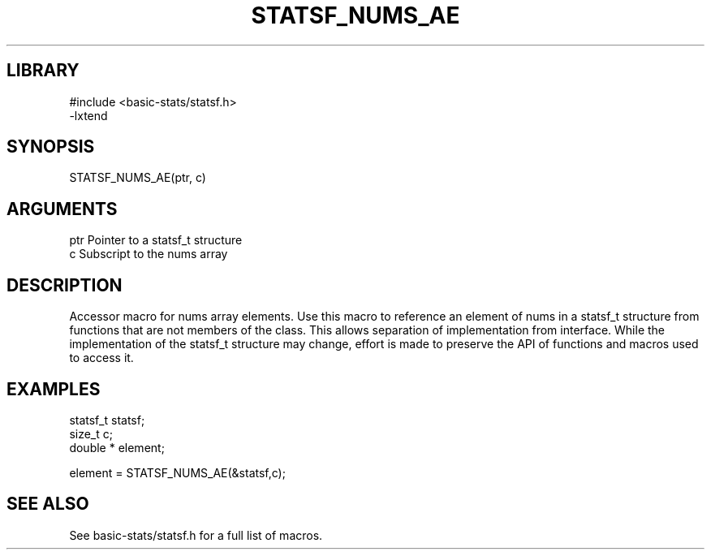 \" Generated by /usr/local/bin/auto-gen-get-set
.TH STATSF_NUMS_AE 3

.SH LIBRARY
.nf
.na
#include <basic-stats/statsf.h>
-lxtend
.ad
.fi

\" Convention:
\" Underline anything that is typed verbatim - commands, etc.
.SH SYNOPSIS
.PP
.nf 
.na
STATSF_NUMS_AE(ptr, c)
.ad
.fi

.SH ARGUMENTS
.nf
.na
ptr             Pointer to a statsf_t structure
c               Subscript to the nums array
.ad
.fi

.SH DESCRIPTION

Accessor macro for nums array elements.  Use this macro to reference
an element of nums in a statsf_t structure from functions
that are not members of the class.
This allows separation of implementation from interface.  While the
implementation of the statsf_t structure may change, effort is made to
preserve the API of functions and macros used to access it.

.SH EXAMPLES

.nf
.na
statsf_t        statsf;
size_t          c;
double *        element;

element = STATSF_NUMS_AE(&statsf,c);
.ad
.fi

.SH SEE ALSO

See basic-stats/statsf.h for a full list of macros.
